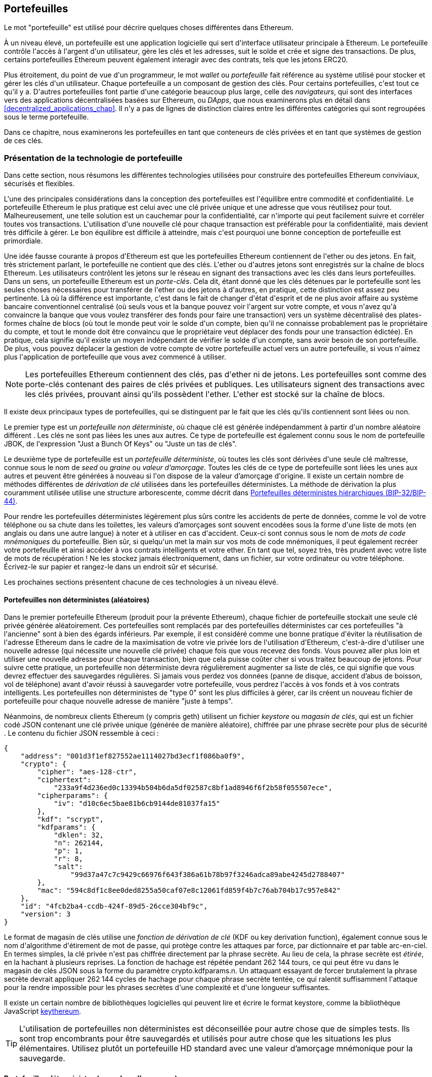 [[wallets_chapter]]
== Portefeuilles

((("portefeuilles", id="ix_05wallets-asciidoc0", range="startofrange")))Le mot "portefeuille" est utilisé pour décrire quelques choses différentes dans Ethereum.

À un niveau élevé, un portefeuille est une application logicielle qui sert d&#39;interface utilisateur principale à Ethereum. Le portefeuille contrôle l&#39;accès à l&#39;argent d&#39;un utilisateur, gère les clés et les adresses, suit le solde et crée et signe des transactions. De plus, certains portefeuilles Ethereum peuvent également interagir avec des contrats, tels que les jetons ERC20.

((("portefeuilles","défini")))Plus étroitement, du point de vue d&#39;un programmeur, le mot _wallet_ ou _portefeuille_ fait référence au système utilisé pour stocker et gérer les clés d&#39;un utilisateur. Chaque portefeuille a un composant de gestion des clés. Pour certains portefeuilles, c&#39;est tout ce qu&#39;il y a. D&#39;autres portefeuilles font partie d&#39;une catégorie beaucoup plus large, celle des _navigateurs_, qui sont des interfaces vers des applications décentralisées basées sur Ethereum, ou _DApps_, que nous examinerons plus en détail dans <<decentralized_applications_chap>>. Il n&#39;y a pas de lignes de distinction claires entre les différentes catégories qui sont regroupées sous le terme portefeuille.

Dans ce chapitre, nous examinerons les portefeuilles en tant que conteneurs de clés privées et en tant que systèmes de gestion de ces clés.

[[wallet_tech_overview]]
=== Présentation de la technologie de portefeuille

((("portefeuilles","aperçu de la technologie", id="ix_05wallets-asciidoc1", range="startofrange"))) Dans cette section, nous résumons les différentes technologies utilisées pour construire des portefeuilles Ethereum conviviaux, sécurisés et flexibles.

L&#39;une des principales considérations dans la conception des portefeuilles est l&#39;équilibre entre commodité et confidentialité. Le portefeuille Ethereum le plus pratique est celui avec une clé privée unique et une adresse que vous réutilisez pour tout. Malheureusement, une telle solution est un cauchemar pour la confidentialité, car n&#39;importe qui peut facilement suivre et corréler toutes vos transactions. L&#39;utilisation d&#39;une nouvelle clé pour chaque transaction est préférable pour la confidentialité, mais devient très difficile à gérer. Le bon équilibre est difficile à atteindre, mais c&#39;est pourquoi une bonne conception de portefeuille est primordiale.

Une idée fausse courante à propos d&#39;Ethereum est que les portefeuilles Ethereum contiennent de l&#39;ether ou des jetons. En fait, très strictement parlant, le portefeuille ne contient que des clés. L&#39;ether ou d&#39;autres jetons sont enregistrés sur la chaîne de blocs Ethereum. Les utilisateurs contrôlent les jetons sur le réseau en signant des transactions avec les clés dans leurs portefeuilles. ((("porte-clés")))Dans un sens, un portefeuille Ethereum est un _porte-clés_. Cela dit, étant donné que les clés détenues par le portefeuille sont les seules choses nécessaires pour transférer de l&#39;ether ou des jetons à d&#39;autres, en pratique, cette distinction est assez peu pertinente. Là où la différence est importante, c&#39;est dans le fait de changer d&#39;état d&#39;esprit et de ne plus avoir affaire au système bancaire conventionnel centralisé (où seuls vous et la banque pouvez voir l&#39;argent sur votre compte, et vous n&#39;avez qu&#39;à convaincre la banque que vous voulez transférer des fonds pour faire une transaction) vers un système décentralisé des plates-formes chaîne de blocs (où tout le monde peut voir le solde d&#39;un compte, bien qu&#39;il ne connaisse probablement pas le propriétaire du compte, et tout le monde doit être convaincu que le propriétaire veut déplacer des fonds pour une transaction édictée). En pratique, cela signifie qu&#39;il existe un moyen indépendant de vérifier le solde d&#39;un compte, sans avoir besoin de son portefeuille. De plus, vous pouvez déplacer la gestion de votre compte de votre portefeuille actuel vers un autre portefeuille, si vous n&#39;aimez plus l&#39;application de portefeuille que vous avez commencé à utiliser.

[NOTE]
====
Les portefeuilles Ethereum contiennent des clés, pas d&#39;ether ni de jetons. Les portefeuilles sont comme des porte-clés contenant des paires de clés privées et publiques. Les utilisateurs signent des transactions avec les clés privées, prouvant ainsi qu&#39;ils possèdent l&#39;ether. L&#39;ether est stocké sur la chaîne de blocs.
====

Il existe deux principaux types de portefeuilles, qui se distinguent par le fait que les clés qu&#39;ils contiennent sont liées ou non.

((("portefeuilles non déterministes (aléatoires)", id="ix_05wallets-asciidoc2", range="startofrange")))((("portefeuilles aléatoires (non déterministes)", id="ix_05wallets-asciidoc3", range="startofrange" ")))((("portefeuilles","non déterministes", id="ix_05wallets-asciidoc4", range="startofrange")))Le premier type est un _portefeuille non déterministe_, où chaque clé est générée indépendamment à partir d&#39;un nombre aléatoire différent . Les clés ne sont pas liées les unes aux autres. ((("Portefeuilles JBOK", voir aussi="portefeuilles non déterministes (aléatoires)"))) Ce type de portefeuille est également connu sous le nom de portefeuille JBOK, de l&#39;expression "Just a Bunch Of Keys" ou "Juste un tas de clés".

((("portefeuilles déterministes (ensemencement)","défini")))((("portefeuilles","déterministe")))Le deuxième type de portefeuille est un _portefeuille déterministe_, où toutes les clés sont dérivées d&#39;une seule clé maîtresse, connue sous le nom de _seed_ ou _graine_ ou _valeur d'amorçage_. Toutes les clés de ce type de portefeuille sont liées les unes aux autres et peuvent être générées à nouveau si l&#39;on dispose de la valeur d'amorçage d&#39;origine. ((("méthodes de dérivation de clé"))) Il existe un certain nombre de méthodes différentes de _dérivation de clé_ utilisées dans les portefeuilles déterministes. La méthode de dérivation la plus couramment utilisée utilise une structure arborescente, comme décrit dans <<hd_wallets>>.

((("mots de code mnémoniques")))((("valeurs d'amorçages","mots de code mnémoniques comme")))Pour rendre les portefeuilles déterministes légèrement plus sûrs contre les accidents de perte de données, comme le vol de votre téléphone ou sa chute dans les toilettes, les valeurs d'amorçages sont souvent encodées sous la forme d&#39;une liste de mots (en anglais ou dans une autre langue) à noter et à utiliser en cas d&#39;accident. Ceux-ci sont connus sous le nom de _mots de code mnémoniques_ du portefeuille. Bien sûr, si quelqu&#39;un met la main sur vos mots de code mnémoniques, il peut également recréer votre portefeuille et ainsi accéder à vos contrats intelligents et votre ether. En tant que tel, soyez très, très prudent avec votre liste de mots de récupération ! Ne les stockez jamais électroniquement, dans un fichier, sur votre ordinateur ou votre téléphone. Écrivez-le sur papier et rangez-le dans un endroit sûr et sécurisé.

Les prochaines sections présentent chacune de ces technologies à un niveau élevé.


[[random_wallet]]
==== Portefeuilles non déterministes (aléatoires)

Dans le premier portefeuille Ethereum (produit pour la prévente Ethereum), chaque fichier de portefeuille stockait une seule clé privée générée aléatoirement. Ces portefeuilles sont remplacés par des portefeuilles déterministes car ces portefeuilles "à l&#39;ancienne" sont à bien des égards inférieurs. Par exemple, il est considéré comme une bonne pratique d&#39;éviter la réutilisation de l&#39;adresse Ethereum dans le cadre de la maximisation de votre vie privée lors de l&#39;utilisation d&#39;Ethereum, c&#39;est-à-dire d&#39;utiliser une nouvelle adresse (qui nécessite une nouvelle clé privée) chaque fois que vous recevez des fonds. Vous pouvez aller plus loin et utiliser une nouvelle adresse pour chaque transaction, bien que cela puisse coûter cher si vous traitez beaucoup de jetons. Pour suivre cette pratique, un portefeuille non déterministe devra régulièrement augmenter sa liste de clés, ce qui signifie que vous devrez effectuer des sauvegardes régulières. Si jamais vous perdez vos données (panne de disque, accident d'abus de boisson, vol de téléphone) avant d&#39;avoir réussi à sauvegarder votre portefeuille, vous perdrez l&#39;accès à vos fonds et à vos contrats intelligents. Les portefeuilles non déterministes de "type 0" sont les plus difficiles à gérer, car ils créent un nouveau fichier de portefeuille pour chaque nouvelle adresse de manière "juste à temps".

((("fichier keystore")))Néanmoins, de nombreux clients Ethereum (y compris +geth+) utilisent un fichier _keystore_ ou _magasin de clés_, qui est un fichier codé JSON contenant une clé privée unique (générée de manière aléatoire), chiffrée par une phrase secrète pour plus de sécurité . Le contenu du fichier JSON ressemble à ceci :

[[keystore_example]]
[source,json]
----
{
    "address": "001d3f1ef827552ae1114027bd3ecf1f086ba0f9",
    "crypto": {
        "cipher": "aes-128-ctr",
        "ciphertext":
            "233a9f4d236ed0c13394b504b6da5df02587c8bf1ad8946f6f2b58f055507ece",
        "cipherparams": {
            "iv": "d10c6ec5bae81b6cb9144de81037fa15"
        },
        "kdf": "scrypt",
        "kdfparams": {
            "dklen": 32,
            "n": 262144,
            "p": 1,
            "r": 8,
            "salt":
                "99d37a47c7c9429c66976f643f386a61b78b97f3246adca89abe4245d2788407"
        },
        "mac": "594c8df1c8ee0ded8255a50caf07e8c12061fd859f4b7c76ab704b17c957e842"
    },
    "id": "4fcb2ba4-ccdb-424f-89d5-26cce304bf9c",
    "version": 3
}
----

((("fonction de dérivation de clé (KDF)")))((("algorithme d&#39;étirement de mot de passe")))Le format de magasin de clés utilise une _fonction de dérivation de clé_ (KDF ou key derivation function), également connue sous le nom d&#39;algorithme d&#39;étirement de mot de passe, qui protège contre les attaques par force, par dictionnaire et par table arc-en-ciel. En termes simples, la clé privée n&#39;est pas chiffrée directement par la phrase secrète. Au lieu de cela, la phrase secrète est _étirée_, en la hachant à plusieurs reprises. La fonction de hachage est répétée pendant 262 144 tours, ce qui peut être vu dans le magasin de clés JSON sous la forme du paramètre +crypto.kdfparams.n+. Un attaquant essayant de forcer brutalement la phrase secrète devrait appliquer 262 144 cycles de hachage pour chaque phrase secrète tentée, ce qui ralentit suffisamment l&#39;attaque pour la rendre impossible pour les phrases secrètes d&#39;une complexité et d&#39;une longueur suffisantes.

Il existe un certain nombre de bibliothèques logicielles qui peuvent lire et écrire le format keystore, comme la bibliothèque JavaScript https://github.com/ethereumjs/keythereum[+keythereum+].

[TIP]
====
L&#39;utilisation de portefeuilles non déterministes est déconseillée pour autre chose que de simples tests. Ils sont trop encombrants pour être sauvegardés et utilisés pour autre chose que les situations les plus élémentaires. Utilisez plutôt un portefeuille HD standard avec une valeur d'amorçage mnémonique pour la sauvegarde.(((range="endofrange", startref="ix_05wallets-asciidoc4")))(((range="endofrange", startref="ix_05wallets-asciidoc3")))(((range="endofrange", startref="ix_05wallets-asciidoc2")))
====

[[deterministic_wallets]]
==== Portefeuilles déterministes (par valeur d'amorçage)

((("portefeuilles déterministes (par valeur d'amorçage)","à propos")))((("portefeuilles","déterministe")))Les portefeuilles déterministes ou "ensemencés par valeurs d'amorçages" sont des portefeuilles qui contiennent des clés privées qui sont toutes dérivées d&#39;une seule clé maîtresse ou valeur d'amorçage. La valeur d'amorçage est un nombre généré aléatoirement qui est combiné avec d&#39;autres données, telles qu&#39;un numéro d&#39;index ou un "code de chaîne" (voir <<extended_keys>>), pour dériver n&#39;importe quel nombre de clés privées. Dans un portefeuille déterministe, la valeur d'amorçage est suffisante pour récupérer toutes les clés dérivées, et donc une seule sauvegarde, au moment de la création, est suffisante pour sécuriser tous les fonds et contrats intelligents dans le portefeuille. La valeur d'amorçage est également suffisante pour une exportation ou une importation de portefeuille, permettant une migration facile de toutes les clés entre différentes implémentations de portefeuille.

Cette conception rend la sécurité de la valeur d'amorçage d'une plus haute importance, car seule la valeur d'amorçage est nécessaire pour accéder à l&#39;ensemble du portefeuille. D&#39;un autre côté, le fait de pouvoir concentrer les efforts de sécurité sur une seule donnée peut être considéré comme un avantage.

[[hd_wallets]]
==== Portefeuilles déterministes hiérarchiques (BIP-32/BIP-44)

((("Propositions d&#39;amélioration de Bitcoin (BIP)","Portefeuilles déterministes hiérarchiques (BIP-32/BIP-44)")))((("portefeuilles déterministes hiérarchiques (BIP-32/BIP-44)")))Les portefeuilles déterministes ont été développés pour faciliter la dérivation de nombreuses clés à partir d&#39;une seule valeur d'amorçage. Actuellement, la forme la plus avancée de portefeuille déterministe est le portefeuille _hiérarchique déterministe_ (HD ou Hierarchical Deterministic) défini par le http://bit.ly/2B2vQWs[_standard BIP-32_] de Bitcoin. Les portefeuilles HD contiennent des clés dérivées dans une structure arborescente, de sorte qu&#39;une clé parent peut dériver une séquence de clés enfants, chacune pouvant dériver une séquence de clés petits-enfants, et ainsi de suite. Cette arborescence est illustrée dans <<hd_wallets_figure>>.

[[hd_wallets_figure]]
.Portefeuille HD : un arbre de clés généré à partir d&#39;une seule valeur d'amorçage
image::images/hd_wallet.png["Portefeuille HD"]

Les portefeuilles HD offrent quelques avantages clés par rapport aux portefeuilles déterministes plus simples. Tout d&#39;abord, la structure arborescente peut être utilisée pour exprimer une signification organisationnelle supplémentaire, par exemple lorsqu&#39;une branche spécifique de sous-clés est utilisée pour recevoir des paiements entrants et qu&#39;une branche différente est utilisée pour recevoir la monnaie des paiements sortants. Les branches de clés peuvent également être utilisées dans les paramètres de l&#39;entreprise, en attribuant différentes branches à des départements, des filiales, des fonctions spécifiques ou des catégories comptables.

Le deuxième avantage des portefeuilles HD est que les utilisateurs peuvent créer une séquence de clés publiques sans avoir accès aux clés privées correspondantes. Cela permet aux portefeuilles HD d&#39;être utilisés sur un serveur non sécurisé ou dans une capacité de surveillance ou de réception uniquement, où le portefeuille n&#39;a pas les clés privées qui peuvent dépenser les fonds.

[[mnemonic_codes]]
==== Valeurs d'amorçage et codes mnémoniques (BIP-39)

((("Norme BIP-39")))((("Propositions d&#39;amélioration de Bitcoins (BIP)","mots de codes mnémoniques (BIP-39)")))((("mots de code mnémoniques","BIP-39 ")))((("valeurs d'amorçage","mots de code mnémoniques pour", seealso="mots de code mnémoniques")))((("portefeuilles","codes mnémoniques (BIP-39)")))Il y a beaucoup de manières d&#39;encoder une clé privée pour une sauvegarde et une récupération sécurisées. La méthode actuellement préférée consiste à utiliser une séquence de mots qui, lorsqu&#39;ils sont pris ensemble dans le bon ordre, peuvent recréer de manière unique la clé privée. Ceci est parfois connu sous le nom de _mnémonique_, et l&#39;approche a été normalisée par http://bit.ly/2OEMjUz[BIP-39]. Aujourd&#39;hui, de nombreux portefeuilles Ethereum (ainsi que des portefeuilles pour d&#39;autres crypto-monnaies) utilisent cette norme et peuvent importer et exporter des valeurs d'amorçage pour la sauvegarde et la récupération à l&#39;aide de mnémoniques interopérables.

Pour comprendre pourquoi cette approche est devenue populaire, examinons un exemple :

[[hex_seed_example]]
.Une valeur d'amorçage pour un portefeuille déterministe, en hexadécimal
----
FCCF1AB3329FD5DA3DA9577511F8F137
----

[[mnemonic_seed_example]]
.Une valeur d'amorçage pour un portefeuille déterministe, à partir d&#39;un mnémonique de 12 mots
----
wolf juice proud gown wool unfair
wall cliff insect more detail hub
----

En termes pratiques, le risque d&#39;erreur lors de l&#39;écriture de la séquence hexadécimale est inacceptablement élevé. En revanche, la liste des mots connus est assez facile à gérer, principalement parce qu&#39;il y a une forte redondance dans l&#39;écriture des mots (surtout des mots anglais). Si « inzect » avait été enregistré par accident, il pourrait être rapidement déterminé, lors de la récupération du portefeuille, que « inzect » n&#39;est pas un mot anglais valide et que « insect » devrait être utilisé à la place. Nous parlons d&#39;écrire une représentation de la valeur d'amorçage car c&#39;est une bonne pratique lors de la gestion des portefeuilles HD : la valeur d'amorçage est nécessaire pour récupérer un portefeuille en cas de perte de données (que ce soit par accident ou par vol), il est donc très prudent de conserver une sauvegarde. Cependant, la valeur d'amorçage doit rester extrêmement privée, les sauvegardes numériques doivent donc être soigneusement évitées ; d&#39;où le conseil précédent de sauvegarder avec un stylo et du papier.

En résumé, l&#39;utilisation d&#39;une liste de mots de récupération pour coder la valeur d'amorçage d&#39;un portefeuille HD constitue le moyen le plus simple d&#39;exporter, de transcrire, d&#39;enregistrer sur papier en toute sécurité, de lire sans erreur et d&#39;importer un ensemble de clés privées dans un autre portefeuille.(((range="endofrange", startref="ix_05wallets-asciidoc1")))


[[wallet_best_practices]]
=== Meilleures pratiques de portefeuille

((("portefeuilles","meilleures pratiques pour", id="ix_05wallets-asciidoc5", range="startofrange")))Alors que la technologie des portefeuilles de cryptomonnaie a mûri, certaines normes industrielles communes ont émergé qui rendent les portefeuilles largement interopérables, faciles à utiliser, sécurisé et flexible. Ces normes permettent également aux portefeuilles de dériver des clés pour plusieurs cryptomonnaies différentes, toutes à partir d&#39;un seul mnémonique. Ces normes communes sont :

* Mots de code mnémonique, basés sur BIP-39
* Portefeuilles HD, basés sur BIP-32
* Structure de portefeuille HD polyvalente, basée sur BIP-43
* Portefeuilles multidevises et multicomptes, basés sur BIP-44

Ces normes peuvent changer ou être obsolètes par les développements futurs, mais pour l&#39;instant, elles forment un ensemble de technologies imbriquées qui sont devenues la norme _de facto_ de portefeuille pour la plupart des plateformes de chaîne de blocs et leurs cryptomonnaies.

Les normes ont été adoptées par une large gamme de portefeuilles logiciels et matériels, rendant tous ces portefeuilles interopérables. Un utilisateur peut exporter un mnémonique généré dans l&#39;un de ces portefeuilles et l&#39;importer dans un autre portefeuille, en récupérant toutes les clés et adresses.

Quelques exemples de portefeuilles logiciels prenant en charge ces normes incluent (classés par ordre alphabétique) Jaxx, MetaMask, MyCrypto et MyEtherWallet (MEW). ((("portefeuilles matériels")))Les exemples de portefeuilles matériels prenant en charge ces normes incluent Keepkey, Ledger et Trezor.

Les sections suivantes examinent chacune de ces technologies en détail.

[TIP]
====
Si vous implémentez un portefeuille Ethereum, il doit être construit comme un portefeuille HD, avec une valeur d'amorçage encodée sous forme de code mnémonique pour la sauvegarde, conformément aux normes BIP-32, BIP-39, BIP-43 et BIP-44, comme décrit dans les rubriques suivantes.
====

[[bip39]]
[[mnemonic_code_words]]
==== Mots de code mnémonique (BIP-39)

((("Norme BIP-39", id="ix_05wallets-asciidoc6", range="startofrange")))((("Propositions d&#39;amélioration Bitcoin (BIP)","Mots de Code Mnémoniques (BIP-39)", id ="ix_05wallets-asciidoc7", range="startofrange")))((("mots de code mnémonique","BIP-39", id="ix_05wallets-asciidoc8", range="startofrange")))(((" wallets","codes mnémoniques (BIP-39)", id="ix_05wallets-asciidoc9", range="startofrange"))) Les mots de code mnémoniques sont des séquences de mots qui encodent un nombre aléatoire utilisé comme valeur d'amorçage pour dériver un portefeuille déterministe. La séquence de mots est suffisante pour recréer la valeur d'amorçage, et à partir de là recréer le portefeuille et toutes les clés dérivées. Une application de portefeuille qui implémente des portefeuilles déterministes avec des mots mnémoniques montrera à l&#39;utilisateur une séquence de 12 à 24 mots lors de la première création d&#39;un portefeuille. Cette séquence de mots est la sauvegarde du portefeuille et peut être utilisée pour récupérer et recréer toutes les clés dans la même application de portefeuille ou dans n&#39;importe quelle application de portefeuille compatible. Comme nous l&#39;avons expliqué précédemment, les listes de mots mnémoniques facilitent la sauvegarde des portefeuilles par les utilisateurs, car elles sont faciles à lire et correctement pass:[<span class="keep-together">transcrire</span>].

[NOTE]
====
((("brainwallets, mots mnémoniques vs."))) Les mots mnémoniques sont souvent confondus avec les "brainwallets". Ils ne sont pas les mêmes. La principale différence est qu&#39;un brainwallet se compose de mots choisis par l&#39;utilisateur, tandis que les mots mnémoniques sont créés de manière aléatoire par le portefeuille et présentés à l&#39;utilisateur. Cette différence importante rend les mots mnémoniques beaucoup plus sûrs, car les humains sont de très mauvaises sources d&#39;aléatoire. Peut-être plus important encore, l&#39;utilisation du terme "brainwallet" suggère que les mots doivent être mémorisés, ce qui est une idée terrible et une recette pour ne pas avoir votre sauvegarde lorsque vous en avez besoin.
====

Les codes mnémoniques sont définis dans le BIP-39. Notez que BIP-39 est une implémentation d&#39;une norme de code mnémonique. Il existe une norme différente, _avec un ensemble de mots différent_, utilisée par le portefeuille Electrum Bitcoin et antérieure à BIP-39. BIP-39 a été proposé par la société à l&#39;origine du portefeuille matériel Trezor et est incompatible avec la mise en œuvre d&#39;Electrum. Cependant, BIP-39 a maintenant obtenu un large soutien de l&#39;industrie à travers des dizaines d&#39;implémentations interopérables et devrait être considéré comme la norme _de facto_ industrielle. De plus, BIP-39 peut être utilisé pour produire des portefeuilles multidevises prenant en charge Ethereum, contrairement aux valeurs d'amorçage Electrum.

La BIP-39 définit la création d&#39;un code mnémonique et d&#39;une valeur d'amorçage, que nous décrivons ici en neuf étapes. Pour plus de clarté, le processus est divisé en deux parties : les étapes 1 à 6 sont présentées dans <<generating_mnemonic_words>> et les étapes 7 à 9 sont illustrées dans <<mnemonic_to_seed>>.

[[generating_mnemonic_words]]
===== Génération de mots mnémoniques

((("norme BIP-39","génération de mots de code avec")))((("somme de contrôle","dans la génération de mot de code mnémonique")))((("mots de code mnémonique","génération")))Les mots mnémoniques sont générés automatiquement par le portefeuille en utilisant le processus standardisé défini dans BIP-39. Le portefeuille part d&#39;une source d&#39;entropie, ajoute une somme de contrôle, puis mappe l&#39;entropie sur une liste de mots :

1. Créer une séquence cryptographiquement aléatoire +S+ de 128 à 256 bits.
2. Créez une somme de contrôle de +S+ en prenant la première longueur de ++S++ ÷ 32 bits du hachage SHA-256 de +S+.
3. Ajoutez la somme de contrôle à la fin de la séquence aléatoire +S+.
4. Divisez la concaténation de séquence et de somme de contrôle en sections de 11 bits.
5. Associez chaque valeur 11 bits à un mot du dictionnaire prédéfini de 2 048 mots.
6. Créez le code mnémonique à partir de la séquence de mots en respectant l&#39;ordre.

<<generating_entropy_and_encoding>> montre comment l&#39;entropie est utilisée pour générer des mots mnémoniques.

<<table_bip39_entropy>> montre la relation entre la taille des données d&#39;entropie et la longueur des codes mnémoniques en mots.

[[table_bip39_entropy]]
.Codes mnémoniques : entropie et longueur des mots
[options="header"]
|=======
|Entropie (bits) | Somme de contrôle (bits) | Somme de contrôle d&#39;entropie *+* (bits) | Longueur mnémonique (mots)
| 128 | 4 | 132 | 12
| 160 | 5 | 165 | 15
| 192 | 6 | 198 | 18
| 224 | 7 | 231 | 21
| 256 | 8 | 264 | 24
|=======

[[generating_entropy_and_encoding]]
[role="smallerseventy"]
.Génération d&#39;entropie et encodage sous forme de mots mnémoniques
image::images/bip39-part1.png["Génération d&#39;entropie et encodage sous forme de mots mnémoniques"]

[[mnemonic_to_seed]]
===== Du mnémonique à la valeur d'amorçage

((("Norme BIP-39","dérivant des valeurs d'amorçage de mots mnémoniques")))((("valeurs d'amorçage","dérivant de mots de code mnémoniques")))Les mots mnémoniques représentent l&#39;entropie d&#39;une longueur de 128 à 256 bits . L&#39;entropie est ensuite utilisée pour dériver une valeur d'amorçage plus longue (512 bits) grâce à l&#39;utilisation de la fonction d&#39;étirement de clé ((("Fonction PBKDF2")))PBKDF2. La valeur d'amorçage produite est utilisée pour construire un portefeuille déterministe et en dériver ses clés.

((("fonction d'étirement de clé")))((("sels")))La fonction d'étirement de clé prend deux paramètres : le mnémonique et un _sel_. Le but d&#39;un sel dans une fonction d&#39;étirement de clé est de rendre difficile la construction d&#39;une table de recherche permettant une attaque par force brute. Dans la norme BIP-39, le sel a un autre objectif : il permet l&#39;introduction d&#39;une phrase secrète qui sert de facteur de sécurité supplémentaire protégeant la valeur d'amorçage, comme nous le décrirons plus en détail dans <<mnemonic_passphrase>>.

Le processus décrit aux étapes 7 à 9 continue à partir du processus décrit dans la section précédente :

[start=7]
7. Le premier paramètre de la fonction d&#39;étirement de clé PBKDF2 est le _mnémonique_ produit à l&#39;étape 6.
8. Le deuxième paramètre de la fonction d&#39;étirement de clé PBKDF2 est un _sel_. Le sel est composé de la constante de chaîne +"mnémonique"+ concaténée avec une phrase secrète facultative fournie par l&#39;utilisateur.
9. PBKDF2 étend les paramètres mnémoniques et de sel en utilisant 2 048 cycles de hachage avec l&#39;algorithme HMAC-SHA512, produisant une valeur de 512 bits comme sortie finale. Cette valeur de 512 bits est la valeur d'amorçage.

<<mnemonic_to_seed_figure>> montre comment un mnémonique est utilisé pour générer une valeur d'amorçage.

[[mnemonic_to_seed_figure]]
.Du mnémonique à la valeur d'amorçage
image::images/bip39-part2.png["Du mnémonique à la valeur d'amorçage"]

[NOTE]
====
La fonction d&#39;étirement de clé, avec ses 2 048 cycles de hachage, est une protection assez efficace contre les attaques par force brute contre le mnémonique ou la phrase secrète. Cela rend coûteux (en calcul) d&#39;essayer plus de quelques milliers de combinaisons de mots de passe et de mnémoniques, alors que le nombre de valeurs d'amorçage dérivées possibles est vaste (2^512^, soit environ 10^154^) - bien plus grand que le nombre d&#39;atomes dans l&#39;univers visible (environ 10^80^).
====

Les tables pass:[<a data-type="xref" data-xrefstyle="select:labelnumber" href="#mnemonic_128_no_pass">#mnemonic_128_no_pass</a>, <a data-type="xref" data-xrefstyle="select:labelnumber" href="#mnemonic_128_w_pass">#mnemonic_128_w_pass</a> et <a data-type="xref" data-xrefstyle="select:labelnumber" href="#mnemonic_256_no_pass">#mnemonic_256_no_pass</a>] montrent quelques exemples de codes mnémoniques et les valeurs d'amorçage qu&#39;ils produisent.

[[mnemonic_128_no_pass]]
.Code mnémonique d&#39;entropie 128 bits, sans phrase secrète, valeur d'amorçage résultante
[cols="h,"]
|=======
| *Entrée d&#39;entropie (128 bits)*| +0c1e24e5917779d297e14d45f14e1a1a+
| *Mnémonique (12 mots)* | +army van defense carry jealous true garbage claim echo media make crunch+
| *Phrase secrète*| (rien)
| *Valeur d'amorçage (512 bits)* | +5b56c417303faa3fcba7e57400e120a0ca83ec5a4fc9ffba757fbe63fbd77a89a1a3be4c67196f57c39+
+a88b76373733891bfaba16ed27a813ceed498804c0570+
|=======

[[mnemonic_128_w_pass]]
.Code mnémonique d&#39;entropie 128 bits, avec phrase secrète, valeur d'amorçage résultante
[cols="h,"]
|=======
| *Entrée d&#39;entropie (128 bits)*| +0c1e24e5917779d297e14d45f14e1a1a+
| *Mnémonique (12 mots)* | +army van defense carry jealous true garbage claim echo media make crunch+
| *Phrase secrète*| SuperDuperSecret
| *Valeur d'amorçage (512 bits)* | +3b5df16df2157104cfdd22830162a5e170c0161653e3afe6c88defeefb0818c793dbb28ab3ab091897d0+
+715861dc8a18358f80b79d49acf64142ae57037d1d54+
|=======

[role="pagebreak-before"]
[[mnemonic_256_no_pass]]
.Code mnémonique d&#39;entropie 256 bits, sans phrase secrète, valeur d'amorçage résultante
[cols="h,"]
|=======
| *Entrée d&#39;entropie (256 bits)* | +2041546864449caff939d32d574753fe684d3c947c3346713dd8423e74abcf8c+
| *Mnémonique (24 mots)* | +cake apple borrow silk endorse fitness top denial coil riot stay wolf
luggage oxygen faint major edit measure invite love trap field dilemma oblige+
| *Phrase secrète*| (rien)
| *Valeur d'amorçage (512 bits)* | +3269bce2674acbd188d4f120072b13b088a0ecf87c6e4cae41657a0bb78f5315b33b3a04356e53d062e5+
+5f1e0deaa082df8d487381379df848a6ad7e98798404+
|=======

[[mnemonic_passphrase]]
===== Phrase secrète facultative dans BIP-39

((("Norme BIP-39","phrase secrète facultative avec")))((("mots de code mnémonique","phrase secrète facultative dans BIP-39")))((("phrases secrètes")))((("seeds","phrase secrète facultative avec")))La norme BIP-39 permet l&#39;utilisation d&#39;une phrase secrète facultative dans la dérivation de la valeur d'amorçage. Si aucune phrase secrète n&#39;est utilisée, le mnémonique est étiré avec un sel constitué de la chaîne constante +"mnémonique"+, produisant une valeur d'amorçage spécifique de 512 bits à partir de n&#39;importe quel mnémonique donné. Si une phrase secrète est utilisée, la fonction d&#39;étirement produit une valeur d'amorçage _différente_ à partir de ce même mnémonique. En fait, étant donné un seul mnémonique, chaque phrase secrète possible conduit à une valeur d'amorçage différente. Essentiellement, il n&#39;y a pas de "mauvaise" phrase secrète. Toutes les phrases secrètes sont valides et mènent toutes à des valeur d'amorçage différentes, formant un vaste ensemble de portefeuilles non initialisés possibles. L&#39;ensemble des portefeuilles possibles est si grand (2^512^) qu&#39;il n&#39;y a aucune possibilité pratique de forcer brutalement ou de deviner accidentellement celui qui est utilisé, tant que la phrase secrète a une complexité et une longueur suffisantes.

[TIP]
====
Il n&#39;y a pas de "mauvaises" phrases secrète dans BIP-39. Chaque phrase secrète mène à un portefeuille qui, à moins qu&#39;il n&#39;ait été utilisé auparavant, sera vide.
====

La phrase secrète facultative crée deux fonctionnalités importantes :

* Un deuxième facteur (quelque chose de mémorisé) qui rend un mnémonique inutile par lui-même, protégeant les sauvegardes mnémoniques de la compromission par un voleur.

* ((("portefeuille sous contrainte")))((("portefeuilles","portefeuille sous contrainte")))Une forme de déni plausible ou "portefeuille sous contrainte", où une phrase secrète choisie mène à un portefeuille avec une petite quantité de fonds , utilisé pour distraire un attaquant du "vrai" portefeuille qui contient la majorité des fonds.

[role="pagebreak-before"]
Cependant, il est important de noter que l&#39;utilisation d&#39;une phrase secrète introduit également un risque de perte :

* Si le propriétaire du portefeuille est incapacité ou décédé et que personne d&#39;autre ne connaît la phrase secrète, la valeur d'amorçage est inutile et tous les fonds stockés dans le portefeuille sont perdus à jamais.

* À l&#39;inverse, si le propriétaire sauvegarde la phrase secrète au même endroit que la valeur d'amorçage, cela va à l&#39;encontre de l&#39;objectif d&#39;un deuxième facteur.

Bien que les phrases secrètes soient très utiles, elles ne doivent être utilisées qu&#39;en combinaison avec un processus soigneusement planifié de sauvegarde et de récupération, compte tenu de la possibilité que des héritiers survivant au propriétaire puissent récupérer la cryptomonnaie.

[[working_mnemonic_codes]]
===== Travailler avec des codes mnémoniques

((("BIP-39 standard","bibliothèques")))((("BIP-39 standard","travailler avec des codes mnémoniques")))BIP-39 est implémenté comme une bibliothèque dans de nombreux langages de programmation différents. Par example:

https://github.com/trezor/python-mnemonic[python-mnemonic]:: L&#39;implémentation de référence de la norme par l&#39;équipe SatoshiLabs qui a proposé BIP-39, en Python

https://github.com/ConsenSys/eth-lightwallet[ConsenSys/eth-lightwallet]:: Portefeuille léger JS Ethereum pour nœuds et navigateur (avec BIP-39)

https://www.npmjs.com/package/bip39[npm/bip39]:: Implémentation JavaScript de Bitcoin BIP-39 : Code mnémonique pour générer des clés déterministes

Il existe également un générateur BIP-39 implémenté dans une page Web autonome (<<a_bip39_generator_as_a_standalone_web_page>>), ce qui est extrêmement utile pour les tests et l&#39;expérimentation. Le https://iancoleman.io/bip39/[Mnemonic Code Converter] génère des mnémoniques, des valeurs d'amorçage et des clés privées étendues. Il peut être utilisé hors ligne dans un navigateur ou accessible en ligne.(((range="endofrange", startref="ix_05wallets-asciidoc9")))(((range="endofrange", startref="ix_05wallets-asciidoc8")))(((range="endofrange", startref="ix_05wallets-asciidoc7")))(((range="endofrange", startref="ix_05wallets-asciidoc6")))

[[a_bip39_generator_as_a_standalone_web_page]]
.Un générateur BIP-39 en tant que page Web autonome
image::images/bip39_web.png["Page Web du générateur BIP-39"]

[[create_hd_wallet]]
==== Créer un portefeuille HD à partir de la valeur d'amorçage

((("portefeuilles déterministes hiérarchiques (BIP-32/BIP-44)","création à partir de la valeurs d'amorçage racine")))((("valeurs d'amorçage racine, création de portefeuilles HD à partir de")))((("portefeuilles"," créer des portefeuilles HD à partir d&#39;une valeur d'amorçage racine")))Les portefeuilles HD sont créés à partir d&#39;une seule _valeur d'amorçage racine_, qui est un nombre aléatoire de 128, 256 ou 512 bits. Le plus souvent, cette valeur d'amorçage est générée à partir d&#39;un mnémonique comme détaillé dans la section précédente.

Chaque clé du portefeuille HD est dérivée de manière déterministe de cette valeur d'amorçage racine, ce qui permet de recréer l&#39;intégralité du portefeuille HD à partir de cette valeur d'amorçage dans n&#39;importe quel portefeuille HD compatible. Cela facilite l&#39;exportation, la sauvegarde, la restauration et l&#39;importation de portefeuilles HD contenant des milliers, voire des millions de clés en transférant uniquement le mnémonique à partir duquel la valeur d'amorçage racine est dérivée.

[[bip32_bip43_44]]
==== Portefeuilles HD (BIP-32) et Chemins (BIP-43/44)

((("Propositions d&#39;amélioration des bitcoins (BIP)","Structure de portefeuille HD polyvalente (BIP-43)", id="ix_05wallets-asciidoc10", range="startofrange")))((("portefeuilles déterministes hiérarchiques (BIP- 32/BIP-44)","Portefeuilles HD (BIP-32) et chemins (BIP-43/44)", id="ix_05wallets-asciidoc11", range="startofrange")))La plupart des portefeuilles HD suivent le ((("Standard BIP-32","Portefeuilles HD et", id="ix_05wallets-asciidoc12", range="startofrange")))Standard BIP-32, qui est devenu un standard industriel _de facto_ pour la génération de clé déterministe.

Nous ne discuterons pas de tous les détails du BIP-32 ici, seulement des composants nécessaires pour comprendre comment il est utilisé dans les portefeuilles. Le principal aspect important est les relations hiérarchiques arborescentes qu&#39;il est possible que les clés dérivées aient, comme vous pouvez le voir dans <<hd_wallets_figure>>. Il est également important de comprendre les notions de _clés étendues_ et _clés renforcées_, qui sont expliquées dans les sections suivantes.

Il existe des dizaines d&#39;implémentations interopérables de BIP-32 proposées dans de nombreuses bibliothèques de logiciels. Ceux-ci sont principalement conçus pour les portefeuilles Bitcoin, qui implémentent les adresses d&#39;une manière différente, mais partagent la même implémentation de dérivation de clé que les portefeuilles compatibles BIP-32 d&#39;Ethereum. Utilisez-en un https://github.com/ConsenSys/eth-lightwallet [conçu pour Ethereum], ou adaptez-en un à partir de Bitcoin en ajoutant une bibliothèque d&#39;encodage d&#39;adresses Ethereum.

Il existe également un générateur BIP-32 implémenté sous la forme d&#39;une http://bip32.org/[page Web autonome] qui est très utile pour tester et expérimenter avec BIP-32.

[WARNING]
====
Le générateur BIP-32 autonome n&#39;est pas un site HTTPS. C&#39;est pour vous rappeler que l&#39;utilisation de cet outil n&#39;est pas sécurisée. C&#39;est uniquement pour tester. Vous ne devez pas utiliser les clés produites par ce site avec des fonds réels.
====

[[extended_keys]]
===== Clés publiques et privées étendues

((("Norme BIP-32","clés publiques et privées étendues")))((("clés étendues")))((("portefeuilles déterministes hiérarchiques (BIP-32/BIP-44)","étendu clés publiques et privées")))((("clés","étendues")))Dans la terminologie BIP-32, les clés peuvent être "étendues". Avec les bonnes opérations mathématiques, ces clés "parentes" étendues peuvent être utilisées pour dériver des clés "enfant", produisant ainsi la hiérarchie des clés et des adresses décrites précédemment. Une clé parent n&#39;a pas besoin d&#39;être au sommet de l&#39;arborescence. peut être choisi n&#39;importe où dans l&#39;arborescence. ((("code de chaîne")))L&#39;extension d&#39;une clé implique de prendre la clé elle-même et d&#39;y ajouter un _code de chaîne_ spécial. Un code de chaîne est une chaîne binaire de 256 bits qui est mélangé avec chaque clé pour produire des clés enfants.

((("clés privés","étendues")))Si la clé est une clé privée, elle devient une _clé privée étendue_ qui se distingue par le pass:[<span class="keep-together">préfixe</span>] +xprv+ :

[[xprv_example]]
----
xprv9s21ZrQH143K2JF8RafpqtKiTbsbaxEeUaMnNHsm5o6wCW3z8ySyH4UxFVSfZ8n7ESu7fgir8i...
----

((("clés publiques","étendues")))Une _clé publique étendue_ se distingue par le préfixe +xpub+ :

[[xpub_example]]
----
xpub661MyMwAqRbcEnKbXcCqD2GT1di5zQxVqoHPAgHNe8dv5JP8gWmDproS6kFHJnLZd23tWevhdn...
----

Une caractéristique très utile des portefeuilles HD est la possibilité de dériver les clés publiques enfants des clés publiques parents, _sans_ avoir les clés privées. Cela nous donne deux façons de dériver une clé publique enfant : soit directement à partir de la clé privée enfant, soit à partir de la clé publique parent.

Une clé publique étendue peut donc être utilisée pour dériver toutes les clés publiques (et uniquement les clés publiques) dans cette branche de la structure du portefeuille HD.

Ce raccourci peut être utilisé pour créer des déploiements très sécurisés à clé publique uniquement, où un serveur ou une application possède une copie d&#39;une clé publique étendue, mais aucune clé privée. Ce type de déploiement peut produire un nombre infini de clés publiques et d&#39;adresses Ethereum, mais ne peut pas dépenser l&#39;argent envoyé à ces adresses. Pendant ce temps, sur un autre serveur plus sécurisé, la clé privée étendue peut dériver toutes les clés privées correspondantes pour signer des transactions et dépenser de l&#39;argent.

Une application courante de cette méthode consiste à installer une clé publique étendue sur un serveur Web qui sert une application de commerce électronique. Le serveur Web peut utiliser la fonction de dérivation de clé publique pour créer une nouvelle adresse Ethereum pour chaque transaction (par exemple, pour le panier d&#39;un client) et n&#39;aura aucune clé privée vulnérable au vol. Sans les portefeuilles HD, la seule façon d&#39;y parvenir est de générer des milliers d&#39;adresses Ethereum sur un serveur sécurisé séparé, puis de les précharger sur le serveur de commerce électronique. Cette approche est lourde et nécessite une maintenance constante pour s&#39;assurer que le serveur ne manque pas de clés, d&#39;où la préférence d&#39;utiliser des clés publiques étendues à partir de portefeuilles HD.

((("portefeuilles matériels")))Une autre application courante de cette solution est pour le ((("portefeuilles à stockage à froid")))((("portefeuilles","portefeuilles à stockage à froid")))stockage à froid ou pour les portefeuilles matériels. Dans ce scénario, la clé privée étendue peut être stockée dans un portefeuille matériel, tandis que la clé publique étendue peut être conservée en ligne. L&#39;utilisateur peut créer des adresses "de réception" à volonté, tandis que les clés privées sont stockées en toute sécurité hors ligne. Pour dépenser les fonds, l&#39;utilisateur peut utiliser la clé privée étendue dans un client Ethereum de signature hors ligne ou signer des transactions sur le périphérique de portefeuille matériel.

[[hardened_child_key]]
===== Dérivation de clé enfant renforcée

((("clés privées enfants")))((("dérivation renforcée","pour les clés privées enfants")))((("portefeuilles déterministes hiérarchiques (BIP-32/BIP-44)","clé enfant renforcée dérivation")))((("portefeuilles déterministes hiérarchiques (BIP-32/BIP-44)","numéros d&#39;index pour dérivation normale/renforcée")))((("numéros d&#39;index, pour dérivation normale/renforcée")))((("clés privées","dérivation de clé enfant renforcée")))La possibilité de dériver une branche de clés publiques à partir d&#39;une clé publique étendue, ou _xpub_, est très utile, mais elle comporte un risque potentiel. L&#39;accès à une xpub ne donne pas accès aux clés privées enfants. Cependant, étant donné que le xpub contient le code de chaîne (utilisé pour dériver les clés publiques enfants de la clé publique parent), si une clé privée enfant est connue ou divulguée d&#39;une manière ou d&#39;une autre, elle peut être utilisée avec le code de chaîne pour dériver tous les autres enfants privés. clés. Une seule clé privée enfant divulguée, associée à un code de chaîne parent, révèle toutes les clés privées de tous les enfants. Pire encore, la clé privée enfant associée à un code de chaîne parent peut être utilisée pour déduire la clé privée parent.

Pour contrer ce risque, les portefeuilles HD utilisent une fonction de dérivation alternative appelée _dérivation renforcée_, qui "casse" la relation entre la clé publique parent et le code de chaîne enfant. La fonction de dérivation renforcée utilise la clé privée parent pour dériver le code de chaîne enfant, au lieu de la clé publique parent. Cela crée un "pare-feu" dans la séquence parent/enfant, avec un code de chaîne qui ne peut pas être utilisé pour compromettre une clé privée parent ou sœur.

En termes simples, si vous souhaitez utiliser la commodité d&#39;un xpub pour dériver des branches de clés publiques sans vous exposer au risque d&#39;une fuite de code de chaîne, vous devez le dériver d&#39;un parent renforcé, plutôt que d&#39;un parent normal. La meilleure pratique consiste à toujours dériver les enfants de niveau 1 des clés principales par dérivation renforcée, afin d&#39;éviter toute compromission des clés principales.

[[index_number]]
===== Numéros d&#39;index pour dérivation normale et durcie

((("dérivation renforcée","numéros d&#39;index pour")))Il est clairement souhaitable de pouvoir dériver plus d&#39;une clé enfant à partir d&#39;une clé parent donnée. Pour gérer cela, un numéro d&#39;index est utilisé. Chaque numéro d&#39;index, lorsqu&#39;il est combiné avec une clé parent à l&#39;aide de la fonction spéciale de dérivation d&#39;enfant, donne une clé enfant différente. Le numéro d&#39;index utilisé dans la fonction de dérivation parent-enfant BIP-32 est un entier de 32 bits. Pour distinguer facilement les clés dérivées via la fonction de dérivation normale (non renforcée) des clés dérivées via la dérivation renforcée, ce numéro d&#39;index est divisé en deux plages. Les numéros d&#39;index entre 0 et 2^31^–1 (+0x0+ à +0x7FFFFFFF+) sont utilisés _uniquement_ pour la dérivation normale. Les numéros d&#39;index entre 2^31^ et 2^32^–1 (+0x80000000+ à +0xFFFFFFFF+) sont utilisés _uniquement_ pour la dérivation renforcée. Ainsi, si l&#39;indice est inférieur à 2^31^, l&#39;enfant est normal, alors que si l&#39;indice est égal ou supérieur à 2^31^, l&#39;enfant est endurci.

Pour faciliter la lecture et l&#39;affichage des numéros d&#39;index, les numéros d&#39;index pour les enfants endurcis sont affichés à partir de zéro, mais avec un symbole prime. La première clé enfant normale est donc affichée sous la forme +0+, tandis que la première clé enfant renforcée (index +0x80000000+) est affichée sous la forme ++0&#39;++. Dans l&#39;ordre, alors, la deuxième clé renforcée aurait un index de +0x80000001+ et serait affichée comme ++1&#39;++, et ainsi de suite. Lorsque vous voyez un index de portefeuille HD ++i&#39;++, cela signifie 2^31^ pass:[+] ++i++.(((range="endofrange", startref="ix_05wallets-asciidoc12")))

[[hd_wallet_path]]
===== Identifiant de clé de portefeuille HD (chemin)

((("portefeuilles déterministes hiérarchiques (BIP-32/BIP-44)","identifiant de clé")))((("clés","convention de dénomination de chemin")))Les clés d&#39;un portefeuille HD sont identifiées à l&#39;aide d&#39;un " chemin", avec chaque niveau de l&#39;arborescence séparé par une barre oblique (/) (voir <<hd_path_table>>). Les clés privées dérivées de la clé privée principale commencent par +m+. Les clés publiques dérivées de la clé publique principale commencent par +M+. Par conséquent, la première clé privée enfant de la clé privée principale est +m/0+. La première clé publique enfant est +M/0+. Le deuxième petit-enfant du premier enfant est +m/0/1+, et ainsi de suite.

L&#39;"ascendance" d&#39;une clé se lit de droite à gauche, jusqu&#39;à atteindre la clé maîtresse dont elle est issue. Par exemple, l&#39;identifiant +m/x/y/z+ décrit la clé qui est le ++z++-ème enfant de la clé +m/x/y+, qui est le ++y++-ème enfant de la clé +m/x+, qui est le ++x++-ième enfant de +m+.

[[hd_path_table]]
Exemples de chemin de portefeuille .HD
[options="header"]
|=======
|Chemin HD | Clé décrite
| +m/0+ | La première clé privée enfant (+0+) de la clé privée principale (+m+)
| +m/0/0+ | La clé privée du premier petit-enfant du premier enfant (+m/0+)
| +m/0&#39;/0+ | Le premier petit-enfant normal du premier enfant _renforcé_ (+m/0&#39;+)
| +m/1/0+ | La clé privée du premier petit-enfant du deuxième enfant (+m/1+)
| +M/23/17/0/0+ | La clé publique du premier arrière-arrière-petit-enfant du premier arrière-petit-enfant du 18e petit-enfant du pass:[<span class="keep-together">24e enfant</span>]
|=======

[[navigating_hd_wallet_tree]]
===== Naviguer dans l&#39;arborescence du portefeuille HD

((("portefeuilles déterministes hiérarchiques (BIP-32/BIP-44)","arborescence")))((("arborescence, navigation")))La structure arborescente du portefeuille HD est extrêmement flexible. Le revers de la médaille est qu&#39;il permet également une complexité illimitée : chaque clé étendue parent peut avoir 4 milliards d&#39;enfants : 2 milliards d&#39;enfants normaux et 2 milliards d&#39;enfants renforcés. Chacun de ces enfants peut avoir 4 milliards d&#39;enfants supplémentaires, et ainsi de suite. L&#39;arbre peut être aussi profond que vous le souhaitez, avec un nombre potentiellement infini de générations. Avec tout ce potentiel, il peut devenir assez difficile de naviguer dans ces très grands arbres.

Deux BIP offrent un moyen de gérer cette complexité potentielle en créant des normes pour la structure des arborescences de portefeuille HD. ((("BIP-43 standard")))BIP-43 propose l&#39;utilisation du premier index enfant renforcé comme identifiant spécial qui signifie le "but" de la structure arborescente. Basé sur BIP-43, un portefeuille HD ne devrait utiliser qu&#39;une seule branche de niveau 1 de l&#39;arborescence, le numéro d&#39;index définissant l&#39;objectif du portefeuille en identifiant la structure et l&#39;espace de noms du reste de l&#39;arborescence. Plus précisément, un portefeuille HD utilisant uniquement la branche ++m/i&#39;/...++ est destiné à signifier un objectif spécifique et cet objectif est identifié par le numéro d&#39;index +i+.

((("Norme BIP-44")))Étendant cette spécification, BIP-44 propose une structure multicompte multidevise signifiée en définissant le numéro de "but" à +44&#39;+. Tous les portefeuilles HD suivant la structure BIP-44 sont identifiés par le fait qu&#39;ils n&#39;utilisent qu&#39;une seule branche de l&#39;arbre : +m/44&#39;/*+.

BIP-44 spécifie la structure comme étant composée de cinq niveaux d&#39;arborescence prédéfinis :

[[bip44_tree]]
-----
m / but&#39; / type_de_monnaie&#39; / compte&#39; / change / index_adresse
-----

Le premier niveau, +but&#39;+, est toujours réglé sur +44&#39;+. Le deuxième niveau, +type_de_monnaie&#39;+, spécifie le type de pièce de cryptomonnaie, permettant des portefeuilles HD multidevises où chaque devise a son propre sous-arbre sous le deuxième niveau. Il existe plusieurs devises définies dans un document standard appelé https://github.com/satoshilabs/slips/blob/master/slip-0044.md[SLIP0044] ; par exemple, Ethereum vaut ++m/44&#39;/60&#39;++, Ethereum Classic vaut ++m/44&#39;/61&#39;++, Bitcoin vaut ++m/44&#39;/0&#39;++ et Testnet pour tous devises est ++m/44&#39;/1&#39;++.

Le troisième niveau de l&#39;arborescence est +compte&#39;+, qui permet aux utilisateurs de subdiviser leurs portefeuilles en sous-comptes logiques distincts à des fins comptables ou organisationnelles. Par exemple, un portefeuille HD peut contenir deux "comptes" Ethereum : ++m/44&#39;/60&#39;/0&#39;++ et ++m/44&#39;/60&#39;/1&#39;++. Chaque compte est la racine de sa propre sous-arborescence.

Parce que BIP-44 a été créé à l&#39;origine pour Bitcoin, il contient une "bizarrerie" qui n&#39;est pas pertinente dans le monde Ethereum. Au quatrième niveau du chemin, +change+, un portefeuille HD a deux sous-arbres : un pour créer des adresses de réception et un pour créer des adresses de change (retour du change de la transaction). Seul le chemin "réception" est utilisé dans Ethereum, car il n&#39;est pas nécessaire de changer d&#39;adresse comme c&#39;est le cas dans Bitcoin. Notez qu&#39;alors que les niveaux précédents utilisaient une dérivation renforcée, ce niveau utilise une dérivation normale. Cela permet au niveau du compte de l&#39;arborescence d&#39;exporter des clés publiques étendues pour une utilisation dans un environnement non sécurisé. Les adresses utilisables sont dérivées par le portefeuille HD en tant qu&#39;enfants du quatrième niveau, faisant du cinquième niveau de l&#39;arborescence le +index_adresse+. Par exemple, la troisième adresse de réception des paiements Ethereum dans le compte principal serait ++M/44&#39;/60&#39;/0&#39;/0/2++. <<bip44_path_examples>> montre quelques exemples supplémentaires(((range="endofrange", startref="ix_05wallets-asciidoc11")))(((range="endofrange", startref="ix_05wallets-asciidoc10"))).(((range="endofrange", startref="ix_05wallets-asciidoc5")))

[[bip44_path_examples]]
Exemples de structure de portefeuille .BIP-44 HD
[options="header"]
|=======
|Chemin HD | Clé décrite
| +M/44&#39;/60&#39;/0&#39;/0/2++ | La troisième clé publique de réception pour le compte Ethereum principal
| +M/44&#39;/0&#39;/3&#39;/1/14++ | La 15^ème^ clé publique d&#39;adresse de change pour le 4^ème^ compte Bitcoin
| ++m/44&#39;/2&#39;/0&#39;/0/1++ | La deuxième clé privée du compte principal Litecoin, pour la signature des transactions
|=======

=== Conclusion

Les portefeuilles sont la base de toute application chaîne de blocs destinée aux utilisateurs. Ils permettent aux utilisateurs de gérer des collections de clés et d&#39;adresses. Les portefeuilles permettent également aux utilisateurs de démontrer leur propriété d&#39;ether et d&#39;autoriser les transactions, en appliquant des signatures numériques, comme nous le verrons dans <<tx_chapter>>.(((range="endofrange", startref="ix_05wallets-asciidoc0")))